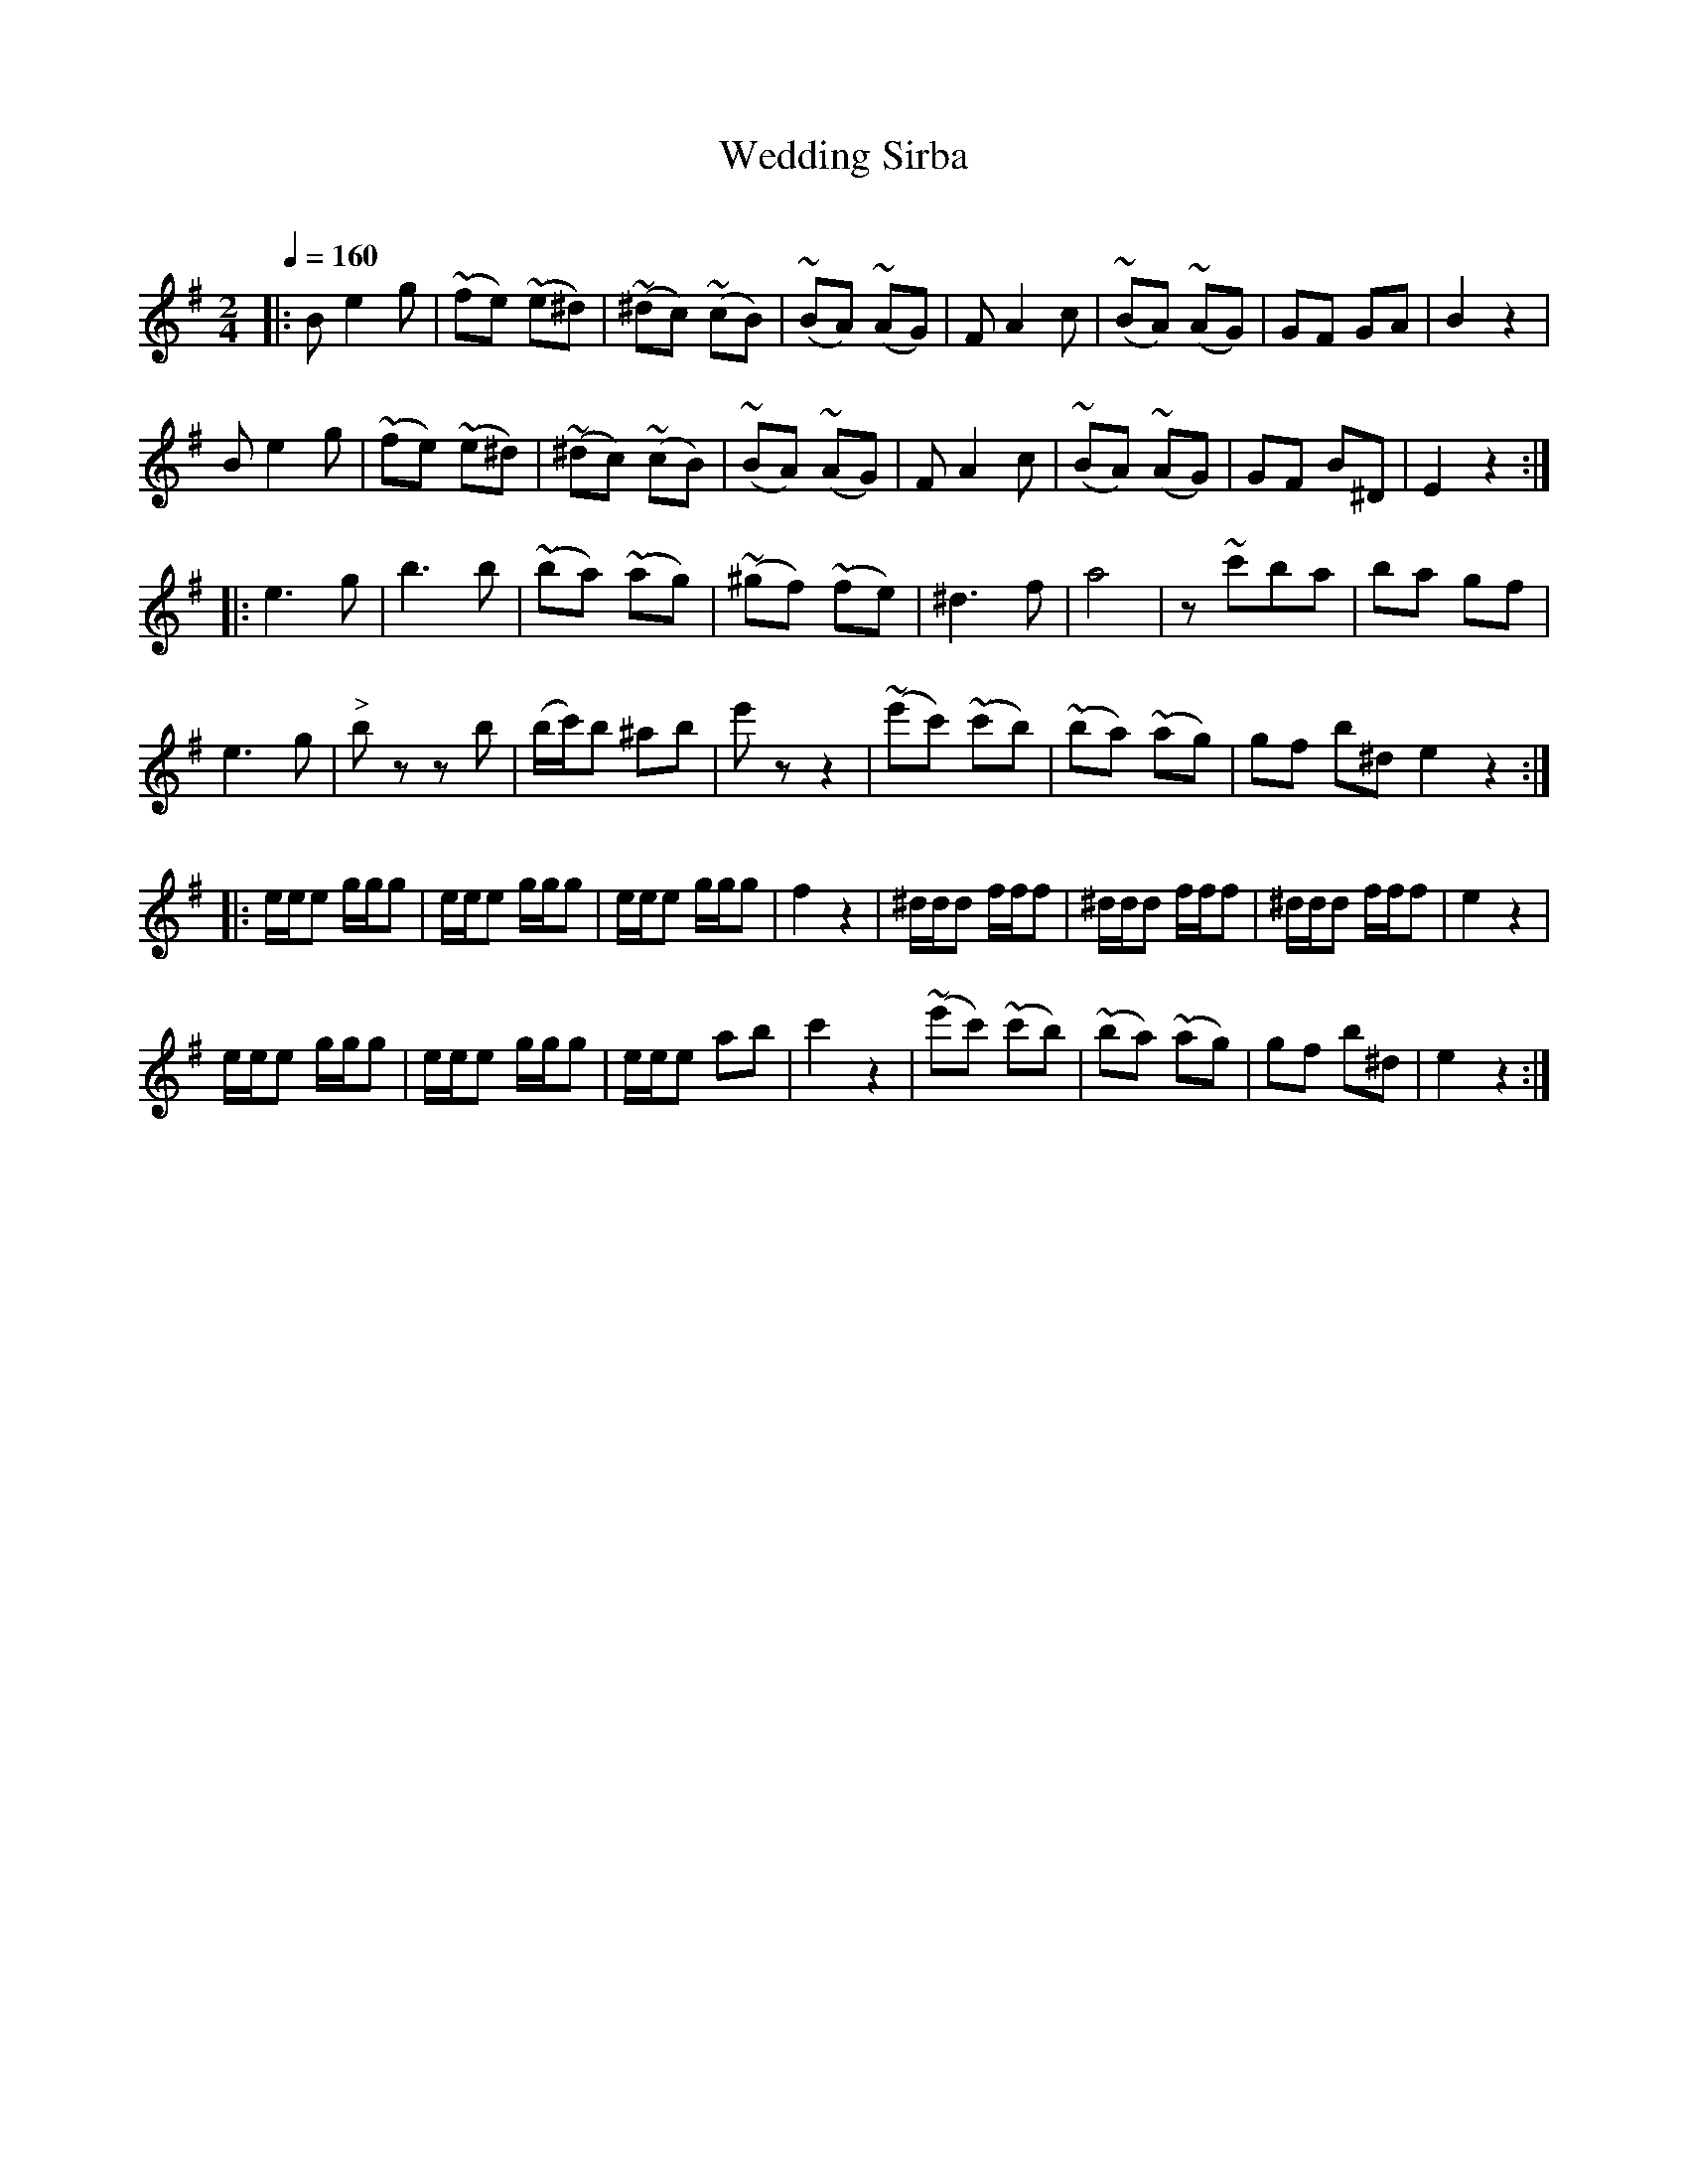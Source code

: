 X: 351
T: Wedding Sirba
R: sirba
O:
Q: 1/4=160
B: German Goldenshteyn "Shpilt klezmorimlach klingen zoln di gesalach" New York 2003 v.3 #51
Z: 2013 John Chambers <jc:trillian.mit.edu>
M: 2/4
L: 1/8
K: Em
|:\
Be2g | (~fe) (~e^d) | (~^dc) (~cB) | (~BA) (~AG) |\
FA2c | (~BA) (~AG) | GF GA | B2z2 |
Be2g | (~fe) (~e^d) | (~^dc) (~cB) | (~BA) (~AG) |\
FA2c | (~BA) (~AG) | GF B^D | E2z2 :|
|:\
e3g | b3b | (~ba) (~ag) | (~^gf) (~fe) |\
^d3f | a4 | z~c'ba | ba gf |
e3g | "^>"bz zb | (b/c'/)b ^ab | e'z z2 |\
(~e'c') (~c'b) | (~ba) (~ag) | gf b^d e2z2 :|
|:\
e/e/e g/g/g | e/e/e g/g/g | e/e/e g/g/g | f2z2 |\
^d/d/d f/f/f | ^d/d/d f/f/f | ^d/d/d f/f/f | e2z2 |
e/e/e g/g/g | e/e/e g/g/g | e/e/e ab | c'2z2 |\
(~e'c') (~c'b) | (~ba) (~ag) | gf b^d | e2z2 :|
